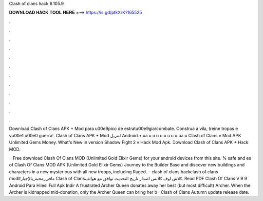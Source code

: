 Clash of clans hack 9.105.9



𝐃𝐎𝐖𝐍𝐋𝐎𝐀𝐃 𝐇𝐀𝐂𝐊 𝐓𝐎𝐎𝐋 𝐇𝐄𝐑𝐄 ===> https://is.gd/ptkXrK?165525



.



.



.



.



.



.



.



.



.



.



.



.

Download Clash of Clans APK + Mod para  \u00e9pico de estrat\u00e9gia/combate. Construa a vila, treine tropas e v\u00e1 \u00e0 guerra!. Clash of Clans‏ APK + Mod لتنزيل Android.• ua u \ u \ u \ u \ u \ u \ u \ u \ ua \ u Clash of Clans v Mod APK Unlimited Gems Money. What's New in version Shadow Fight 2 v Hack Mod Apk. Download Clash of Clans APK + Hack MOD.

 · Free download Clash Of Clans MOD (Unlimited Gold Elixir Gems) for your android devices from this site. % safe and es of Clash Of Clans MOD APK (Unlimited Gold Elixir Gems) Journey to the Builder Base and discover new buildings and characters in a new mysterious  with all new troops, including Raged.  · clash of clans hackclash of clans mod#مافي_محبة_بالإجبار Clash of Clansكلاش اوف كلانس اصدار تاريخ التحديث توافق مع هواتف. Read PDF Clash Of Clans V 9 9 Android Para Hilesi Full Apk Indir A frustrated Archer Queen donates away her best (but most difficult) Archer. When the Archer is kidnapped mid-donation, only the Archer Queen can bring her b · Clash of Clans Autumn update release date.
